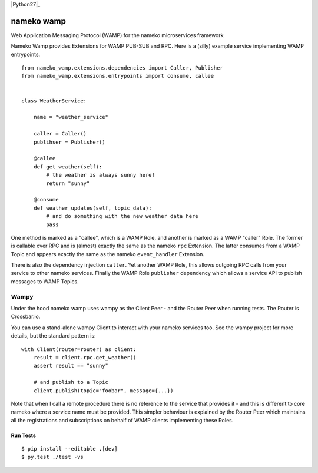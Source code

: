 |Travis|_ |Python27|_ 

.. |Travis| image:: https://travis-ci.org/noisyboiler/nameko-wamp.svg?branch=master
.. _Travis: https://travis-ci.org/noisyboiler/nameko-wamp

.. |Python27| image:: https://img.shields.io/badge/python-2.7-blue.svg

nameko wamp
===========

Web Application Messaging Protocol (WAMP) for the nameko microservices framework

Nameko Wamp provides Extensions for WAMP PUB-SUB and RPC. Here is a (silly) example service implementing WAMP entrypoints.

::

    from nameko_wamp.extensions.dependencies import Caller, Publisher
    from nameko_wamp.extensions.entrypoints import consume, callee


    class WeatherService:

        name = "weather_service"

        caller = Caller()
        publihser = Publisher()

        @callee
        def get_weather(self):
            # the weather is always sunny here!
            return "sunny"

        @consume
        def weather_updates(self, topic_data):
            # and do something with the new weather data here
            pass


One method is marked as a "callee", which is a WAMP Role, and another is marked as a WAMP "caller" Role. The former is callable over RPC and is (almost) exactly the same as the nameko ``rpc`` Extension. The latter consumes from a WAMP Topic and appears exactly the same as the nameko ``event_handler`` Extension.

There is also the dependency injection ``caller``. Yet another WAMP Role, this allows outgoing RPC calls from your service to other nameko services. Finally the WAMP Role ``publisher`` dependency which allows a service API to publish messages to WAMP Topics.

Wampy
~~~~~

Under the hood nameko wamp uses wampy as the Client Peer - and the Router Peer when running tests. The Router is Crossbar.io.

You can use a stand-alone wampy Client to interact with your nameko services too. See the wampy project for more details, but the standard pattern is:

::

    with Client(router=router) as client:
        result = client.rpc.get_weather()
        assert result == "sunny"

        # and publish to a Topic
        client.publish(topic="foobar", message={...})

Note that when I call a remote procedure there is no reference to the service that provides it - and this is different to core nameko where a service name must be provided. This simpler behaviour is explained by the Router Peer which maintains all the registrations and subscriptions on behalf of WAMP clients implementing these Roles.


Run Tests
---------

::

    $ pip install --editable .[dev]
    $ py.test ./test -vs


.. _wampy: https://github.com/noisyboiler/wampy
.. _nameko: https://github.com/nameko/nameko
